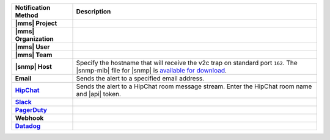 .. list-table::
   :widths: 20 80
   :header-rows: 1
   :stub-columns: 1

   * - Notification Method
     - Description

   * - |mms| Project
     - .. include:: /includes/alert-notifications/project.rst

   * - |mms| Organization
     - .. include:: /includes/alert-notifications/org.rst

   * - |mms| User
     - .. include:: /includes/alert-notifications/user.rst

   * - |mms| Team
     - .. include:: /includes/alert-notifications/team.rst

   * - |snmp| Host
     - Specify the hostname that will receive the v2c trap on
       standard port ``162``. The |snmp-mib| file for |snmp| is
       `available for download <http://downloads.mongodb.com/on-prem-monitoring/MMS-10GEN-MIB.txt>`__.

   * - Email
     - Sends the alert to a specified email address.

   * - `HipChat <https://www.atlassian.com/software/hipchat/enterprise/data-center>`_
     - Sends the alert to a HipChat room message stream. Enter the
       HipChat room name and |api| token.

   * - `Slack <https://slack.com/>`_
     - .. include:: /includes/alert-notifications/slack.rst

   * - `PagerDuty <https://www.pagerduty.com/>`__
     - .. include:: /includes/alert-notifications/pagerduty.rst

   * - Webhook
     - .. include:: /includes/alert-notifications/webhook.rst

   * - `Datadog <https://www.datadoghq.com/>`_
     - .. include:: /includes/alert-notifications/datadog.rst

